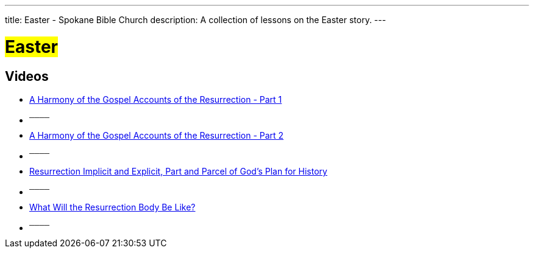 ---
title: Easter - Spokane Bible Church
description: A collection of lessons on the Easter story.
---

= #Easter#

== Videos

- link:https://youtu.be/-CaX-QCHYB0?list=PLtV_KhFVZ_wYdbv8eKE1E39QPcr2pmb0z["A Harmony of the Gospel Accounts of the Resurrection - Part 1",role=video]

- ^────^
- link:https://youtu.be/PhUbbqgkO6s?list=PLtV_KhFVZ_wYdbv8eKE1E39QPcr2pmb0z["A Harmony of the Gospel Accounts of the Resurrection - Part 2",role=video]

- ^────^
- link:https://youtu.be/yBfzRbR0MOY?list=PLtV_KhFVZ_wYdbv8eKE1E39QPcr2pmb0z["Resurrection Implicit and Explicit, Part and Parcel of God's Plan for History",role=video]

- ^────^
- link:https://youtu.be/_LdVTmfSCuY?list=PLtV_KhFVZ_wYdbv8eKE1E39QPcr2pmb0z["What Will the Resurrection Body Be Like?",role=video]

- ^────^